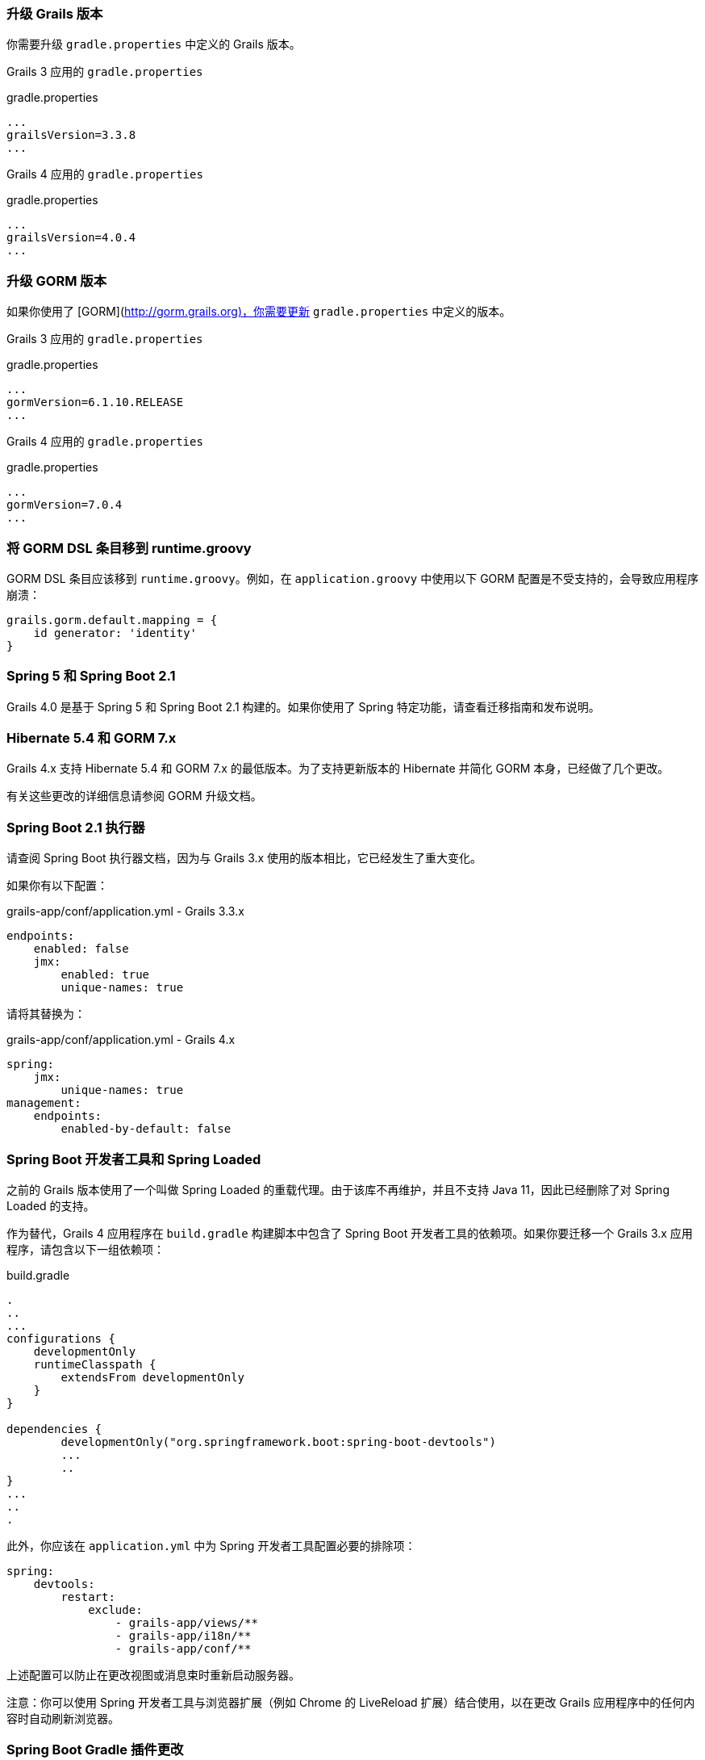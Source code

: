 ### 升级 Grails 版本

你需要升级 `gradle.properties` 中定义的 Grails 版本。

Grails 3 应用的 `gradle.properties`

[source, properties]
.gradle.properties
----
...
grailsVersion=3.3.8
...
----

Grails 4 应用的 `gradle.properties`

[source, groovy, subs="attributes"]
.gradle.properties
----
...
grailsVersion=4.0.4
...
----

### 升级 GORM 版本

如果你使用了 [GORM](http://gorm.grails.org)，你需要更新 `gradle.properties` 中定义的版本。

Grails 3 应用的 `gradle.properties`

[source, properties]
.gradle.properties
----
...
gormVersion=6.1.10.RELEASE
...
----

Grails 4 应用的 `gradle.properties`

[source, properties]
.gradle.properties
----
...
gormVersion=7.0.4
...
----

### 将 GORM DSL 条目移到 runtime.groovy

GORM DSL 条目应该移到 `runtime.groovy`。例如，在 `application.groovy` 中使用以下 GORM 配置是不受支持的，会导致应用程序崩溃：

[source, groovy]
----
grails.gorm.default.mapping = {
    id generator: 'identity'
}
----

### Spring 5 和 Spring Boot 2.1

Grails 4.0 是基于 Spring 5 和 Spring Boot 2.1 构建的。如果你使用了 Spring 特定功能，请查看迁移指南和发布说明。

### Hibernate 5.4 和 GORM 7.x

Grails 4.x 支持 Hibernate 5.4 和 GORM 7.x 的最低版本。为了支持更新版本的 Hibernate 并简化 GORM 本身，已经做了几个更改。

有关这些更改的详细信息请参阅 GORM 升级文档。

### Spring Boot 2.1 执行器

请查阅 Spring Boot 执行器文档，因为与 Grails 3.x 使用的版本相比，它已经发生了重大变化。

如果你有以下配置：

[source, yml]
.grails-app/conf/application.yml - Grails 3.3.x
----
endpoints:
    enabled: false
    jmx:
        enabled: true
        unique-names: true
----

请将其替换为：

[source, yml]
.grails-app/conf/application.yml - Grails 4.x
----
spring:
    jmx:
        unique-names: true
management:
    endpoints:
        enabled-by-default: false
----

### Spring Boot 开发者工具和 Spring Loaded

之前的 Grails 版本使用了一个叫做 Spring Loaded 的重载代理。由于该库不再维护，并且不支持 Java 11，因此已经删除了对 Spring Loaded 的支持。

作为替代，Grails 4 应用程序在 `build.gradle` 构建脚本中包含了 Spring Boot 开发者工具的依赖项。如果你要迁移一个 Grails 3.x 应用程序，请包含以下一组依赖项：

[source, groovy]
.build.gradle
----
.
..
...
configurations {
    developmentOnly
    runtimeClasspath {
        extendsFrom developmentOnly
    }
}

dependencies {
	developmentOnly("org.springframework.boot:spring-boot-devtools")
	...
	..
}
...
..
.
----

此外，你应该在 `application.yml` 中为 Spring 开发者工具配置必要的排除项：

[source,yaml]
----
spring:
    devtools:
        restart:
            exclude:
                - grails-app/views/**
                - grails-app/i18n/**
                - grails-app/conf/**
----

上述配置可以防止在更改视图或消息束时重新启动服务器。

注意：你可以使用 Spring 开发者工具与浏览器扩展（例如 Chrome 的 LiveReload 扩展）结合使用，以在更改 Grails 应用程序中的任何内容时自动刷新浏览器。

### Spring Boot Gradle 插件更改

Grails 4 是基于 Spring Boot 2.1 构建的。Grails 3 应用程序是基于 Spring Boot 1.x 构建的。

你的 Grails 3 应用程序的 `build.gradle` 可能有这样的配置：

[source, groovy]
.build.gradle
----
bootRun {
    addResources = true
    ...
}
----

Grails 4 应用程序是基于 Spring Boot 2.1 构建的。从 Spring Boot 2.0 开始，`addResources` 属性不再存在。相反，你需要将 `sourceResources` 属性设置为你想要使用的源集。通常是 `sourceSets.main`。这在 Spring Boot Gradle 插件文档中有描述。

你的 Grails 4 应用程序的 `build.gradle` 可以配置为：

[source, groovy]
.build.gradle
----
bootRun {
	sourceResources sourceSets.main
    ...
}
----


### 为 Grails 插件构建可执行的 JAR 包

Spring Boot 2.1 包含了对 H2 数据库 Web 控制台的原生支持。由于这已经包含在 Spring Boot 中，因此相应的功能已从 Grails 中移除。因此，H2 控制台现在可用于 `/h2-console`，而不是之前的 `/dbconsole`。有关更多信息，请参阅 Spring Boot 文档中关于使用 H2 Web 控制台的部分。

### 升级 Hibernate

如果你在 Grails 3 应用程序中使用 GORM 来实现 Hibernate，你需要升级到 Hibernate 5.4。

类似于以下的 Grails 3 `build.gradle`：

[source, groovy]
.build.gradle
----
dependencies {
...
  implementation "org.grails.plugins:hibernate5"
  implementation "org.hibernate:hibernate-core:5.1.5.Final"
}
----

将在 Grails 4 中变为：

[source, groovy]
.build.gradle
----
dependencies {
...
  implementation "org.grails.plugins:hibernate5"
  implementation "org.hibernate:hibernate-core:5.4.0.Final"
}
----


### 迁移到 Geb 2.3

Geb 1.1.x（与 JDK 1.7 兼容的版本）是 Grails 3 默认附带的版本。Grails 4 不再与 Java 1.7 兼容。你应该迁移到 Geb 2.3。

在 Grails 3 中，如果你的 build.gradle 如下所示：

[source, groovy]
.build.gradle
----
dependencies {
 testCompile "org.grails.plugins:geb:1.1.2"
 testRuntime "org.seleniumhq.selenium:selenium-htmlunit-driver:2.47.1"
 testRuntime "net.sourceforge.htmlunit:htmlunit:2.18"
}
----

在 Grails 4 中，你应该将其替换为：

[source, groovy]
.build.gradle
----
buildscript {
    repositories {
       ...
    }
    dependencies {
        ...
        classpath "gradle.plugin.com.energizedwork.webdriver-binaries:webdriver-binaries-gradle-plugin:$webdriverBinariesVersion" // <1>
    }
}
...
..

repositories {
  ...
}

apply plugin:"idea"
...
...
apply plugin:"com.energizedwork.webdriver-binaries" // <1>


dependencies {
...
    testCompile "org.grails.plugins:geb" // <4>
    testRuntime "org.seleniumhq.selenium:selenium-chrome-driver:$seleniumVersion"  // <5>
    testRuntime "org.seleniumhq.selenium:selenium-firefox-driver:$seleniumVersion" // <5>
    testRuntime "org.seleniumhq.selenium:selenium-safari-driver:$seleniumSafariDriverVersion" // <5>

    testCompile "org.seleniumhq.selenium:selenium-remote-driver:$seleniumVersion" // <5>
    testCompile "org.seleniumhq.selenium:selenium-api:$seleniumVersion" // <5>
    testCompile "org.seleniumhq.selenium:selenium-support:$seleniumVersion" // <5>
}

webdriverBinaries {
    chromedriver "$chromeDriverVersion" // <2>
    geckodriver "$geckodriverVersion" // <3>
}

tasks.withType(Test) {
    systemProperty "geb.env", System.getProperty('geb.env')
    systemProperty "geb.build.reportsDir", reporting.file("geb/integrationTest")
    systemProperty "webdriver.chrome.driver", System.getProperty('webdriver.chrome.driver')
    systemProperty "webdriver.gecko.driver", System.getProperty('webdriver.gecko.driver')
}
----

[source,properties]
.gradle.properties
----
gebVersion=2.3
seleniumVersion=3.12.0
webdriverBinariesVersion=1.4
hibernateCoreVersion=5.1.5.Final
chromeDriverVersion=2.44 // <2>
geckodriverVersion=0.23.0 // <3>
seleniumSafariDriverVersion=3.14.0
----

<1> 包含 [Webdriver binaries Gradle plugin](https://plugins.gradle.org/plugin/com.energizedwork.webdriver-binaries)。
<2> 设置适当的 [Chrome 版本的 Webdriver](http://chromedriver.chromium.org)。
<3> 设置适当的 [Firefox 版本的 Webdriver](https://github.com/mozilla/geckodriver/releases)。
<4> 包括 [Grails Geb Plugin 依赖项](https://github.com/grails3-plugins/geb)，它具有对 `geb-spock` 的传递依赖。这是与 Geb 和 Spock 一起使用所必需的依赖项。
<5> Selenium 和不同的驱动程序依赖项。

还要在 `src/integration-test/resources/GebConfig.groovy` 中创建 [Geb 配置](http://www.gebish.org/manual/current/#configuration) 文件。

[source, groovy]
.src/integration-test/resources/GebConfig.groovy
----
import org.openqa.selenium.chrome.ChromeDriver
import org.openqa.selenium.chrome.ChromeOptions
import org.openqa.selenium.firefox.FirefoxDriver
import org.openqa.selenium.firefox.FirefoxOptions
import org.openqa.selenium.safari.SafariDriver

environments {

    // You need to configure in Safari -> Develop -> Allowed Remote Automation
    safari {
        driver = { new SafariDriver() }
    }

    // run via “./gradlew -Dgeb.env=chrome iT”
    chrome {
        driver = { new ChromeDriver() }
    }

    // run via “./gradlew -Dgeb.env=chromeHeadless iT”
    chromeHeadless {
        driver = {
            ChromeOptions o = new ChromeOptions()
            o.addArguments('headless')
            new ChromeDriver(o)
        }
    }

    // run via “./gradlew -Dgeb.env=firefoxHeadless iT”
    firefoxHeadless {
        driver = {
            FirefoxOptions o = new FirefoxOptions()
            o.addArguments('-headless')
            new FirefoxDriver(o)
        }
    }

    // run via “./gradlew -Dgeb.env=firefox iT”
    firefox {
        driver = { new FirefoxDriver() }
    }
}
----



### 已弃用的类


以下在 Grails 3.x 中已弃用的类在 Grails 4 中已被移除。请检查以下列表，找到适当的替代方案：

|===
| 已移除的类 | 替代方案
| `org.grails.datastore.gorm.validation.constraints.UniqueConstraint` |
`org.grails.datastore.gorm.validation.constraints.builtin.UniqueConstraint`
| `grails.util.BuildScope` |
| `grails.transaction.GrailsTransactionTemplate` | `grails.gorm.transactions.GrailsTransactionTemplate`
| `org.grails.transaction.transform.RollbackTransform` | `org.grails.datastore.gorm.transactions.transform.RollbackTransform`
| `grails.transaction.NotTransactional` | `grails.gorm.transactions.NotTransactional`
| `grails.transaction.Rollback` | `grails.gorm.transactions.Rollback`
| `grails.transaction.Transactional` | `grails.gorm.transactions.Transactional`
| `org.grails.config.FlatConfig` |
| `org.grails.core.metaclass.MetaClassEnhancer` | 使用 traits 替代。
| `org.grails.core.util.ClassPropertyFetcher` | `org.grails.datastore.mapping.reflect.ClassPropertyFetcher`
| `org.grails.transaction.transform.TransactionalTransform` | `org.grails.datastore.gorm.transactions.transform.TransactionalTransform`
| `grails.core.ComponentCapableDomainClass` |
| `grails.core.GrailsDomainClassProperty` | 使用 `org.grails.datastore.mapping.model.MappingContext` API。
| `org.grails.core.DefaultGrailsDomainClassProperty` |
| `org.grails.core.MetaGrailsDomainClassProperty` |
| `org.grails.core.support.GrailsDomainConfigurationUtil` | 使用 `org.grails.datastore.mapping.model.MappingContext` 和 `org.grails.datastore.mapping.model.MappingFactory` APIs。
| `org.grails.plugins.domain.DomainClassPluginSupport` |
| `org.grails.plugins.domain.support.GormApiSupport` |
| `org.grails.plugins.domain.support.GrailsDomainClassCleaner` | 现在由 `org.grails.datastore.mapping.model.MappingContext` 处理。
| `grails.validation.AbstractConstraint` | 使用 `org.grails.datastore.gorm.validation.constraints.AbstractConstraint`。
| `grails.validation.AbstractVetoingConstraint` | `org.grails.datastore.gorm.validation.constraints.AbstractVetoingConstraint`
| `grails.validation.CascadingValidator` | `grails.gorm.validation.CascadingValidator`
| `grails.validation.ConstrainedProperty` | `grails.gorm.validation.ConstrainedProperty`
| `grails.validation.Constraint` | `grails.gorm.validation.Constraint`
| `grails.validation.ConstraintFactory` | `org.grails.datastore.gorm.validation.constraints.factory.ConstraintFactory`
| `grails.validation.VetoingConstraint` | `grails.gorm.validation.VetoingConstraint`
| `grails.validation.ConstraintException` |
| `org.grails.validation.BlankConstraint` | `org.grails.datastore.gorm.validation.constraints.BlankConstraint`
| `org.grails.validation.ConstrainedPropertyBuilder` | `org.grails.datastore.gorm.validation.constraints.builder.ConstrainedPropertyBuilder`
| `org.grails.validation.ConstraintDelegate` |
| `org.grails.validation.ConstraintsEvaluatorFactoryBean` | `org.grails.datastore.gorm.validation.constraints.eval.ConstraintsEvaluator`
| `org.grails.validation.CreditCardConstraint` | `org.grails.datastore.gorm.validation.constraints.CreditCardConstraint`
| `org.grails.validation.DefaultConstraintEvaluator` | `org.grails.datastore.gorm.validation.constraints.eval.DefaultConstraintEvaluator`
| `org.grails.validation.DomainClassPropertyComparator` |
| `org.grails.validation.EmailConstraint` | `org.grails.datastore.gorm.validation.constraints.EmailConstraint`
| `org.grails.validation.GrailsDomainClassValidator` | `grails.gorm.validation.PersistentEntityValidator`
| `org.grails.validation.InListConstraint` | `org.grails.datastore.gorm.validation.constraints.InListConstraint`
| `org.grails.validation.MatchesConstraint` | `org.grails.datastore.gorm.validation.constraints.MatchesConstraint`
| `org.grails.validation.MaxConstraint` | `org.grails.datastore.gorm.validation.constraints.MaxConstraint`
| `org.grails.validation.MaxSizeConstraint` | `org.grails.datastore.gorm.validation.constraints.MaxSizeConstraint`
| `org.grails.validation.MinConstraint` | `org.grails.datastore.gorm.validation.constraints.MinConstraint`
| `org.grails.validation.MinSizeConstraint` | `org.grails.datastore.gorm.validation.constraints.MinSizeConstraint`
| `org.grails.validation.NotEqualConstraint` | `org.grails.datastore.gorm.validation.constraints.NotEqualConstraint`
| `org.grails.validation.NullableConstraint` | `org.grails.datastore.gorm.validation.constraints.NullableConstraint`
| `org.grails.validation.RangeConstraint` | `org.grails.datastore.gorm.validation.constraints.RangeConstraint`
| `org.grails.validation.ScaleConstraint` | `org.grails.datastore.gorm.validation.constraints.ScaleConstraint`
| `org.grails.validation.SizeConstraint` | `org.grails.datastore.gorm.validation.constraints.SizeConstraint`
| `org.grails.validation.UrlConstraint` | `org.grails.datastore.gorm.validation.constraints.UrlConstraint`
| `org.grails.validation.ValidatorConstraint` | `org.grails.datastore.gorm.validation.constraints.ValidatorConstraint`
| `org.grails.validation.routines.DomainValidator` | 使用更新的 commons-validation 版本
| `org.grails.validation.routines.InetAddressValidator` | 使用更新的 commons-validation 版本
| `org.grails.validation.routines.RegexValidator` | 使用更新的 commons-validation 版本
| `org.grails.validation.routines.ResultPair` | 使用更新的 commons-validation 版本
| `org.grails.validation.routines.UrlValidator` | 使用更新的 commons-validation 版本
| `grails.web.JSONBuilder`| `groovy.json.StreamingJsonBuilder`
|===

### Grails-Java8

如果您已添加依赖于 `grails-java8` 插件，则只需删除该依赖即可。插件中的所有类都已移出到各自的项目中。

### Profiles Deprecation

在 Grails 3.x 中支持的一些配置文件将不再继续维护，因此在缩写形式中创建应用程序将不再可能。在升级现有项目时，必须为这些配置文件提供版本号。

* `org.grails.profiles:angularjs` -> `org.grails.profiles:angularjs:1.1.2`
* `org.grails.profiles:webpack` -> `org.grails.profiles:webpack:1.1.6`
* `org.grails.profiles:react-webpack` -> `org.grails.profiles:react-webpack:1.0.8`

### Scheduled Methods

在 Grails 3 中，要使用 Spring 的 `@Scheduled` 注解，不需要任何配置或额外的更改。在 Grails 4 中，您必须在应用程序类中应用 `@EnableScheduling` 注解，以使调度工作。

